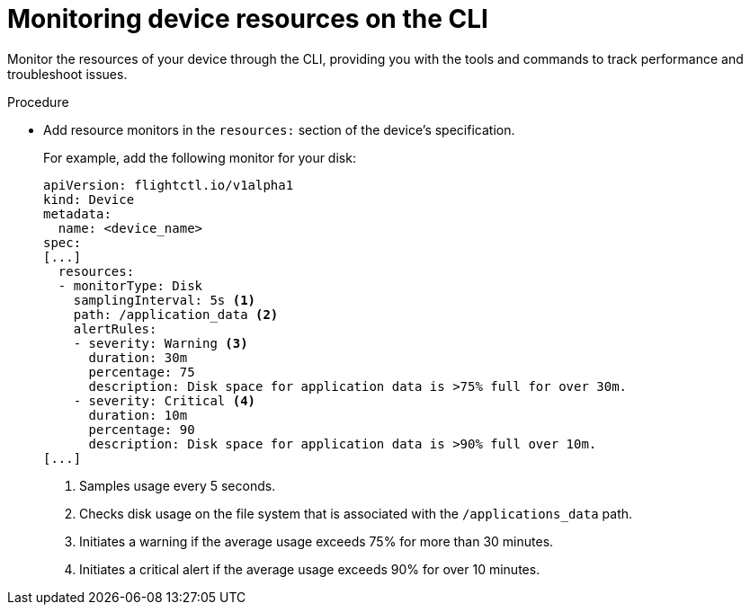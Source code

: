 :_mod-docs-content-type: PROCEDURE

[id="edge-manager-monitor-device-resources-cli"]

= Monitoring device resources on the CLI

Monitor the resources of your device through the CLI, providing you with the tools and commands to track performance and troubleshoot issues.

.Procedure

* Add resource monitors in the `resources:` section of the device's specification.
+
For example, add the following monitor for your disk:
+
[source,yaml]
----
apiVersion: flightctl.io/v1alpha1
kind: Device
metadata:
  name: <device_name>
spec:
[...]
  resources:
  - monitorType: Disk
    samplingInterval: 5s <1> 
    path: /application_data <2>
    alertRules:
    - severity: Warning <3>
      duration: 30m
      percentage: 75
      description: Disk space for application data is >75% full for over 30m.
    - severity: Critical <4>
      duration: 10m
      percentage: 90
      description: Disk space for application data is >90% full over 10m.
[...]
----
<1> Samples usage every 5 seconds.
<2> Checks disk usage on the file system that is associated with the `/applications_data` path. 
<3> Initiates a warning if the average usage exceeds 75% for more than 30 minutes.
<4> Initiates a critical alert if the average usage exceeds 90% for over 10 minutes.

